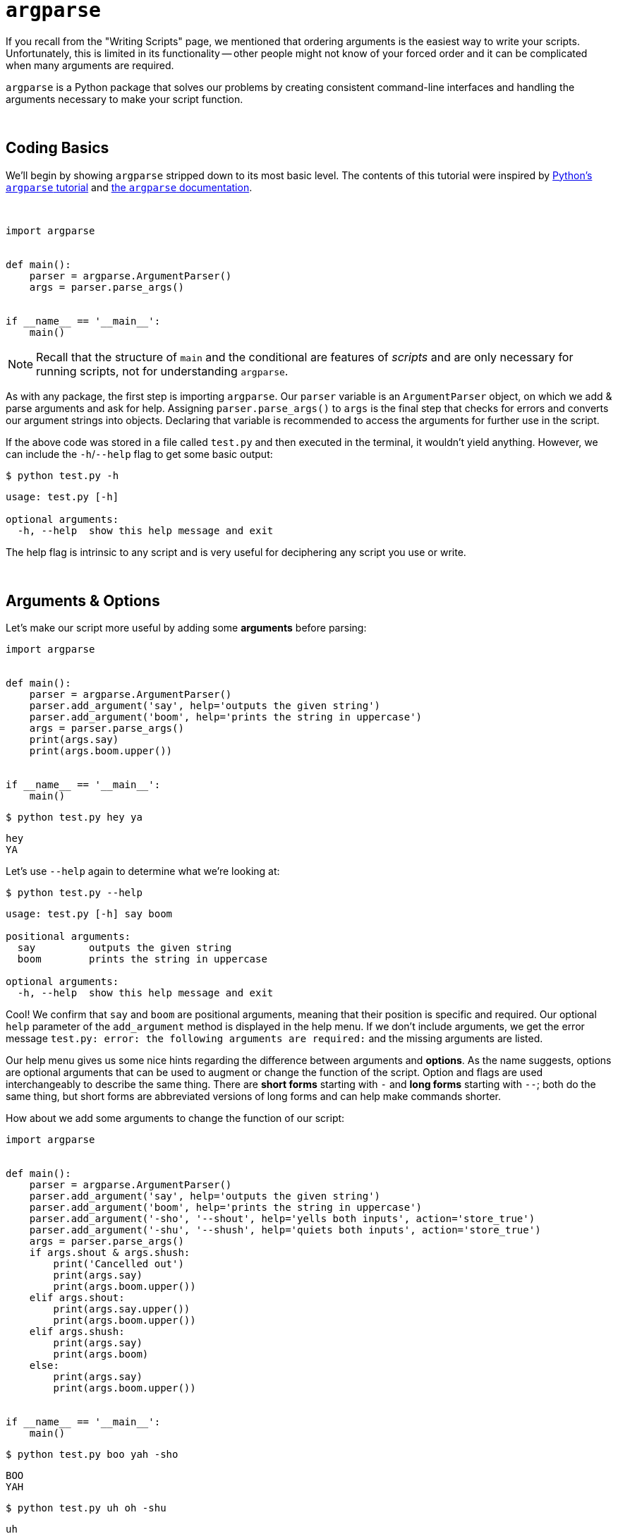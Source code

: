 = `argparse`

If you recall from the "Writing Scripts" page, we mentioned that ordering arguments is the easiest way to write your scripts. Unfortunately, this is limited in its functionality -- other people might not know of your forced order and it can be complicated when many arguments are required.

`argparse` is a Python package that solves our problems by creating consistent command-line interfaces and handling the arguments necessary to make your script function.

{sp}+

== Coding Basics

We'll begin by showing `argparse` stripped down to its most basic level. The contents of this tutorial were inspired by xref:https://docs.python.org/3/howto/argparse.html[Python's `argparse` tutorial] and xref:https://docs.python.org/3/library/argparse.html[the `argparse` documentation].

{sp}+

[source,Python]
----
import argparse


def main():
    parser = argparse.ArgumentParser()
    args = parser.parse_args()


if __name__ == '__main__':
    main()
----

[NOTE]
====
Recall that the structure of `main` and the conditional are features of _scripts_ and are only necessary for running scripts, not for understanding `argparse`.
====

As with any package, the first step is importing `argparse`. Our `parser` variable is an `ArgumentParser` object, on which we add & parse arguments and ask for help. Assigning `parser.parse_args()` to `args` is the final step that checks for errors and converts our argument strings into objects. Declaring that variable is recommended to access the arguments for further use in the script.

If the above code was stored in a file called `test.py` and then executed in the terminal, it wouldn't yield anything. However, we can include the `-h`/`--help` flag to get some basic output:

[source,UNIX]
----
$ python test.py -h
----
----
usage: test.py [-h]

optional arguments:
  -h, --help  show this help message and exit
----

The help flag is intrinsic to any script and is very useful for deciphering any script you use or write.

{sp}+

== Arguments & Options

Let's make our script more useful by adding some *arguments* before parsing:

[source,python]
----
import argparse


def main():
    parser = argparse.ArgumentParser()
    parser.add_argument('say', help='outputs the given string')
    parser.add_argument('boom', help='prints the string in uppercase')
    args = parser.parse_args()
    print(args.say)
    print(args.boom.upper())


if __name__ == '__main__':
    main()
----

[source,UNIX]
----
$ python test.py hey ya
----
----
hey
YA
----

Let's use `--help` again to determine what we're looking at:

[source,UNIX]
----
$ python test.py --help
----
----
usage: test.py [-h] say boom

positional arguments:
  say         outputs the given string
  boom        prints the string in uppercase

optional arguments:
  -h, --help  show this help message and exit
----

Cool! We confirm that `say` and `boom` are positional arguments, meaning that their position is specific and required. Our optional `help` parameter of the `add_argument` method is displayed in the help menu. If we don't include arguments, we get the error message `test.py: error: the following arguments are required:` and the missing arguments are listed.

Our help menu gives us some nice hints regarding the difference between arguments and *options*. As the name suggests, options are optional arguments that can be used to augment or change the function of the script. Option and flags are used interchangeably to describe the same thing. There are *short forms* starting with `-` and *long forms* starting with `--`; both do the same thing, but short forms are abbreviated versions of long forms and can help make commands shorter.

How about we add some arguments to change the function of our script:

[source,python]
----
import argparse


def main():
    parser = argparse.ArgumentParser()
    parser.add_argument('say', help='outputs the given string')
    parser.add_argument('boom', help='prints the string in uppercase')
    parser.add_argument('-sho', '--shout', help='yells both inputs', action='store_true')
    parser.add_argument('-shu', '--shush', help='quiets both inputs', action='store_true')
    args = parser.parse_args()
    if args.shout & args.shush:
        print('Cancelled out')
        print(args.say)
        print(args.boom.upper())
    elif args.shout:
        print(args.say.upper())
        print(args.boom.upper())
    elif args.shush:
        print(args.say)
        print(args.boom)
    else:
        print(args.say)
        print(args.boom.upper())


if __name__ == '__main__':
    main()
----

[source,UNIX]
----
$ python test.py boo yah -sho
----
----
BOO
YAH
----

[source,UNIX]
----
$ python test.py uh oh -shu
----
----
uh
oh
----

[source,UNIX]
----
$ python test.py take that -shu -sho
----
----
Cancelled out
take
THAT
----

You might notice that we added `action` as a parameter to `add_argument` for both of our new flags. Setting `action` to "store_true" makes the flag `True` if included and `False` if not. Most flags include this parameter, as excluding it requires additional input, which is unnecessary if the script is changed depending only on the flag's _inclusion_.

{sp}+

=== In-depth Improvements

The information above is enough for general scripts to be written, but there are some specifics that can enhance our programming further.

{sp}+

==== Mutually-Exclusive Groups

Let's start by modifying `test.py`. `--shout` and `--shush` perform opposite functions and, based on how we've written the script, cancel each other out. Including both is unintuitive and muddles our script -- let's utilize the `add_mutually_exclusive_group()` function included in `ArgumentParser()`.

[source,python]
----
import argparse


def main():
    parser = argparse.ArgumentParser()
    changer = parser.add_mutually_exclusive_group()
    parser.add_argument('say', help='outputs the given string')
    parser.add_argument('boom', help='prints the string in uppercase')
    changer.add_argument('-sho', '--shout', help='yells both inputs', action='store_true')
    changer.add_argument('-shu', '--shush', help='quiets both inputs', action='store_true')
    args = parser.parse_args()
    if args.shout:
        print(args.say.upper())
        print(args.boom.upper())
    elif args.shush:
        print(args.say)
        print(args.boom)
    else:
        print(args.say)
        print(args.boom.upper())


if __name__ == '__main__':
    main()
----

[source,UNIX]
----
$ python test.py -h
----
----
usage: test.py [-h] [-sho | -shu] say boom

positional arguments:
  say            outputs the given string
  boom           prints the string in uppercase

optional arguments:
  -h, --help     show this help message and exit
  -sho, --shout  yells both inputs
  -shu, --shush  quiets both inputs
----

We see from the help menu under usage that the second flag is `[-sho | -shu]`, indicating that you use one flag or the other. If we include both `--shout` and `--shush` in one command, we get the error message `test.py: error: argument -shu/--shush: not allowed with argument -sho/--shout`.

{sp}+

==== Dealing with integers and `choices`

For the next demonstration, we'll move on from `test.py` and create a new Python script called `numbers.py`. The goal of this script will be to take the sum of 3 integers, then multiply it by some integer indicated by a flag.

[source,python]
----
import argparse


def main():
    parser = argparse.ArgumentParser()
    parser.add_argument('x', type=int, help='first value')
    parser.add_argument('y', type=int, help='second value')
    parser.add_argument('z', type=int, help='third value')
    parser.add_argument('-f', '--factor', type=int, help='value by which the sum is multiplied', default=1)
    args = parser.parse_args()
    print((args.x + args.y + args.z) * args.factor)


if __name__ == '__main__':
    main()
----

[source,UNIX]
----
$ python numbers.py 1 2 3
----
----
6
----

You might have noticed we added the `type` and `default` parameters of `add_argument`. Without these two, our script would not function as desired:

* For `argparse`, the default value for `type` is string. Leaving out `type=int` would result in string concatenation instead of addition. The `type` argument must be changed if you want to deal with anything other than strings.
* If a flag is missing, the default is `None`, even if the flag is an integer. Leaving out `default=1` here would result in the error message `TypeError: unsupported operand type(s) for *: 'int' and 'NoneType'`

If we wanted to adopt a "less is more" philosophy for the script and maximize its multiplication at 3, we could use the `choices` parameter as follows:

[source,python]
----
import argparse


def main():
    parser = argparse.ArgumentParser()
    parser.add_argument('x', type=int, help='first value')
    parser.add_argument('y', type=int, help='second value')
    parser.add_argument('z', type=int, help='third value')
    parser.add_argument('-f', '--factor', type=int, help='value by which the sum is multiplied', 
                        default=1, choices = [1, 2, 3])
    args = parser.parse_args()
    print((args.x + args.y + args.z) * args.factor)


if __name__ == '__main__':
    main()
----

[source,UNIX]
----
$ python numbers.py 1 2 3 -f 2
----
----
12
----

[source,UNIX]
----
$ python numbers.py 1 2 3 -f 4
----
----
usage: numbers.py [-h] [-f {1,2,3}] x y z
numbers.py: error: argument -f/--factor: invalid choice: 4 (choose from 1, 2, 3)
----

As shown above, our options are limited to tripling, doubling, or keeping the sum. Adapting `choices` is a very straightforward process that can be very powerful for catching edge cases that might otherwise break your script.